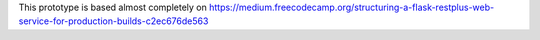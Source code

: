 This prototype is based almost completely on https://medium.freecodecamp.org/structuring-a-flask-restplus-web-service-for-production-builds-c2ec676de563
